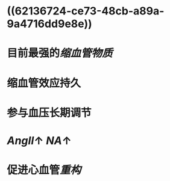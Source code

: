 * ((62136724-ce73-48cb-a89a-9a4716dd9e8e))
* 目前最强的[[缩血管物质]]
* 缩血管效应持久
* 参与血压长期调节
* [[AngⅡ]]↑ [[NA]]↑
* 促进心血管[[重构]]